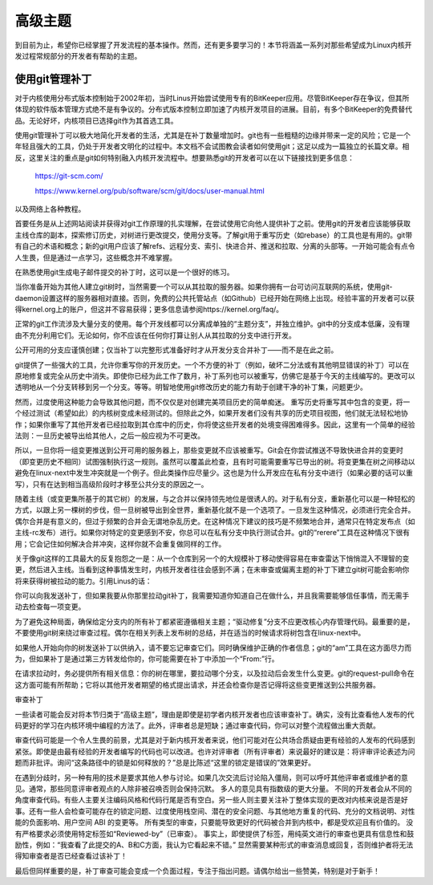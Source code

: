 高级主题
===============

到目前为止，希望你已经掌握了开发流程的基本操作。然而，还有更多要学习的！本节将涵盖一系列对那些希望成为Linux内核开发过程常规部分的开发者有帮助的主题。

使用git管理补丁
-------------------------

对于内核使用分布式版本控制始于2002年初，当时Linus开始尝试使用专有的BitKeeper应用。尽管BitKeeper存在争议，但其所体现的软件版本管理方式绝不是有争议的。分布式版本控制立即加速了内核开发项目的进展。目前，有多个BitKeeper的免费替代品。无论好坏，内核项目已选择git作为其首选工具。

使用git管理补丁可以极大地简化开发者的生活，尤其是在补丁数量增加时。git也有一些粗糙的边缘并带来一定的风险；它是一个年轻且强大的工具，仍处于开发者文明化的过程中。本文档不会试图教会读者如何使用git；这足以成为一篇独立的长篇文章。相反，这里关注的重点是git如何特别融入内核开发流程中。想要熟悉git的开发者可以在以下链接找到更多信息：

	https://git-scm.com/

	https://www.kernel.org/pub/software/scm/git/docs/user-manual.html

以及网络上各种教程。

首要任务是从上述网站阅读并获得对git工作原理的扎实理解，在尝试使用它向他人提供补丁之前。使用git的开发者应该能够获取主线仓库的副本，探索修订历史，对树进行更改提交，使用分支等。了解git用于重写历史（如rebase）的工具也是有用的。git带有自己的术语和概念；新的git用户应该了解refs、远程分支、索引、快进合并、推送和拉取、分离的头部等。一开始可能会有点令人生畏，但是通过一点学习，这些概念并不难掌握。

在熟悉使用git生成电子邮件提交的补丁时，这可以是一个很好的练习。

当你准备开始为其他人建立git树时，当然需要一个可以从其拉取的服务器。如果你拥有一台可访问互联网的系统，使用git-daemon设置这样的服务器相对直接。否则，免费的公共托管站点（如Github）已经开始在网络上出现。经验丰富的开发者可以获得kernel.org上的账户，但这并不容易获得；更多信息请参阅https://kernel.org/faq/。

正常的git工作流涉及大量分支的使用。每个开发线都可以分离成单独的“主题分支”，并独立维护。git中的分支成本低廉，没有理由不充分利用它们。无论如何，你不应该在任何你打算让别人从其拉取的分支中进行开发。

公开可用的分支应谨慎创建；仅当补丁以完整形式准备好时才从开发分支合并补丁——而不是在此之前。

git提供了一些强大的工具，允许你重写你的开发历史。一个不方便的补丁（例如，破坏二分法或有其他明显错误的补丁）可以在原地修复或完全从历史中消失。即使你已经为此工作了数月，补丁系列也可以被重写，仿佛它是基于今天的主线编写的。更改可以透明地从一个分支转移到另一个分支。等等。明智地使用git修改历史的能力有助于创建干净的补丁集，问题更少。

然而，过度使用这种能力会导致其他问题，而不仅仅是对创建完美项目历史的简单痴迷。
重写历史将重写其中包含的变更，将一个经过测试（希望如此）的内核树变成未经测试的。但除此之外，如果开发者们没有共享的历史项目视图，他们就无法轻松地协作；如果你重写了其他开发者已经拉取到其仓库中的历史，你将使这些开发者的处境变得困难得多。因此，这里有一个简单的经验法则：一旦历史被导出给其他人，之后一般应视为不可更改。

所以，一旦你将一组变更推送到公开可用的服务器上，那些变更就不应该被重写。Git会在你尝试推送不导致快进合并的变更时（即变更历史不相同）试图强制执行这一规则。虽然可以覆盖此检查，且有时可能需要重写已导出的树。将变更集在树之间移动以避免在linux-next中发生冲突就是一个例子。但此类操作应尽量少。这也是为什么开发应在私有分支中进行（如果必要的话可以重写），只有在达到相当高级阶段时才移至公共分支的原因之一。

随着主线（或变更集所基于的其它树）的发展，与之合并以保持领先地位是很诱人的。对于私有分支，重新基化可以是一种轻松的方式，以跟上另一棵树的步伐，但一旦树被导出到全世界，重新基化就不是一个选项了。一旦发生这种情况，必须进行完全合并。偶尔合并是有意义的，但过于频繁的合并会无谓地杂乱历史。在这种情况下建议的技巧是不频繁地合并，通常只在特定发布点（如主线-rc发布）进行。如果你对特定的变更感到不安，你总可以在私有分支中执行测试合并。git的“rerere”工具在这种情况下很有用；它会记住如何解决合并冲突，这样你就不会重复做同样的工作。

关于像git这样的工具最大的反复抱怨之一是：从一个仓库到另一个的大规模补丁移动使得容易在审查雷达下悄悄混入不理智的变更，然后进入主线。当看到这种事情发生时，内核开发者往往会感到不满；在未审查或偏离主题的补丁下建立git树可能会影响你将来获得树被拉动的能力。引用Linus的话：

你可以向我发送补丁，但如果我要从你那里拉动git补丁，我需要知道你知道自己在做什么，并且我需要能够信任事情，而无需手动去检查每一项变更。

为了避免这种局面，确保给定分支内的所有补丁都紧密遵循相关主题；“驱动修复”分支不应更改核心内存管理代码。最重要的是，不要使用git树来绕过审查过程。偶尔在相关列表上发布树的总结，并在适当的时候请求将树包含在linux-next中。

如果他人开始向你的树发送补丁以供纳入，请不要忘记审查它们。同时确保维护正确的作者信息；git的“am”工具在这方面尽力而为，但如果补丁是通过第三方转发给你的，你可能需要在补丁中添加一个“From:”行。

在请求拉动时，务必提供所有相关信息：你的树在哪里，要拉动哪个分支，以及拉动后会发生什么变更。git的request-pull命令在这方面可能有所帮助；它将以其他开发者期望的格式提出请求，并还会检查你是否记得将这些变更推送到公共服务器。

.. _development_advancedtopics_reviews:

审查补丁

一些读者可能会反对将本节归类于“高级主题”，理由是即使是初学者内核开发者也应该审查补丁。确实，没有比查看他人发布的代码更好的学习在内核环境中编程的方法了。此外，评审者总是短缺；通过审查代码，你可以对整个流程做出重大贡献。

审查代码可能是一个令人生畏的前景，尤其是对于新内核开发者来说，他们可能对在公共场合质疑由更有经验的人发布的代码感到紧张。即使是由最有经验的开发者编写的代码也可以改进。也许对评审者（所有评审者）来说最好的建议是：将评审评论表述为问题而非批评。询问“这条路径中的锁是如何释放的？”总是比陈述“这里的锁定是错误的”效果更好。

在遇到分歧时，另一种有用的技术是要求其他人参与讨论。如果几次交流后讨论陷入僵局，则可以呼吁其他评审者或维护者的意见。通常，那些同意评审者观点的人除非被召唤否则会保持沉默。
多人的意见具有指数级的更大分量。
不同的开发者会从不同的角度审查代码。有些人主要关注编码风格和代码行尾是否有空白。另一些人则主要关注补丁整体实现的更改对内核来说是否是好事。还有一些人会检查可能存在的锁定问题、过度使用栈空间、潜在的安全问题、与其他地方重复的代码、充分的文档说明、对性能的负面影响、用户空间 ABI 的变更等。
所有类型的审查，只要能导致更好的代码被合并到内核中，都是受欢迎且有价值的。
没有严格要求必须使用特定标签如“Reviewed-by”（已审查）。
事实上，即使提供了标签，用纯英文进行的审查也更具有信息性和鼓励性，例如：“我查看了此提交的A、B和C方面，我认为它看起来不错。”
显然需要某种形式的审查消息或回复，否则维护者将无法得知审查者是否已经查看过该补丁！

最后但同样重要的是，补丁审查可能会变成一个负面过程，专注于指出问题。请偶尔给出一些赞美，特别是对于新手！
